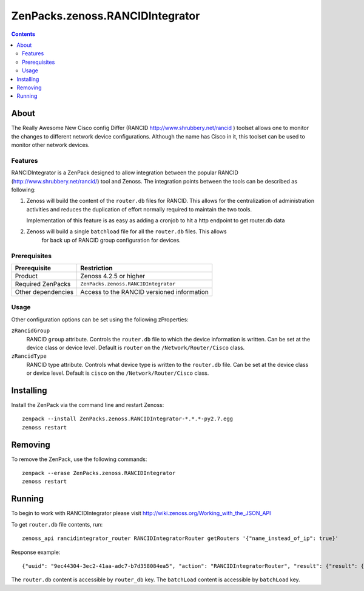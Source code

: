 ===============================================================================
ZenPacks.zenoss.RANCIDIntegrator
===============================================================================

.. contents::

About
-------------------------------------------------------------------------------
The Really Awesome New Cisco config Differ (RANCID http://www.shrubbery.net/rancid )
toolset allows one to monitor the changes to different network device configurations.
Although the name has Cisco in it, this toolset can be used to monitor other network devices.


Features
===============================================================================
RANCIDIntegrator is a ZenPack designed to allow integration between the popular
RANCID (http://www.shrubbery.net/rancid/) tool and Zenoss. The integration
points between the tools can be described as following:

#. Zenoss will build the content of the ``router.db`` files for RANCID. This allows for the
   centralization of administration activities and reduces the duplication
   of effort normally required to maintain the two tools.

   Implementation of this feature is as easy as adding a cronjob to hit a http
   endpoint to get router.db data

#. Zenoss will build a single ``batchload`` file for all the ``router.db`` files. This allows
    for back up of RANCID group configuration for devices.

Prerequisites
===============================================================================

==================  =========================================================
Prerequisite        Restriction
==================  =========================================================
Product             Zenoss 4.2.5 or higher
Required ZenPacks   ``ZenPacks.zenoss.RANCIDIntegrator``
Other dependencies  Access to the RANCID versioned information
==================  =========================================================


Usage
===============================================================================
Other configuration options can be set using the following zProperties:

``zRancidGroup``
    RANCID ``group`` attribute. Controls the ``router.db`` file to which
    the device information is written. Can be set at the device class or device
    level. Default is ``router`` on the ``/Network/Router/Cisco`` class.

``zRancidType``
    RANCID type attribute. Controls what device type is written to
    the ``router.db`` file. Can be set at the device class or device
    level. Default is ``cisco`` on the ``/Network/Router/Cisco`` class.


Installing
-----------
Install the ZenPack via the command line and restart Zenoss:

::

 zenpack --install ZenPacks.zenoss.RANCIDIntegrator-*.*.*-py2.7.egg
 zenoss restart

Removing
---------
To remove the ZenPack, use the following commands:

::

 zenpack --erase ZenPacks.zenoss.RANCIDIntegrator
 zenoss restart

Running
-------

To begin to work with RANCIDIntegrator please visit http://wiki.zenoss.org/Working_with_the_JSON_API

To get ``router.db`` file contents, run:

::

 zenoss_api rancidintegrator_router RANCIDIntegratorRouter getRouters '{"name_instead_of_ip": true}'

Response example:

::

{"uuid": "9ec44304-3ec2-41aa-adc7-b7d358084ea5", "action": "RANCIDIntegratorRouter", "result": {"result": {"router_db": {"cisco": ["test_device2;cisco;down;localhost\ntest_device1;cisco;up;localhost\n"], "group2": {"test_device3;group2;down;localhost\ntest_device4;group2;up;localhost\n"]}, "batchload": "\"test_device2\" zRancidType=\"cisco\", setPerformanceMonitor=\"localhost\"\n\"test_device1\" zRancidType=\"cisco\", setPerformanceMonitor=\"localhost\"\n"\"test_device3\" zRancidType=\"group2\", setPerformanceMonitor=\"localhost\"\n\"test_device4\" zRancidType=\"group2\", setPerformanceMonitor=\"localhost\"\n"}, "success": true}, "tid": 1, "type": "rpc", "method": "getRouters"}

The ``router.db`` content is accessible by ``router_db`` key.
The ``batchLoad`` content is accessible by ``batchLoad`` key.

